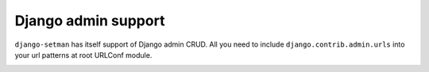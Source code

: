 ====================
Django admin support
====================

``django-setman`` has itself support of Django admin CRUD. All you need to
include ``django.contrib.admin.urls`` into your url patterns at root URLConf
module.

.. image:: _static/images/django_admin.png
   :width: 100%
